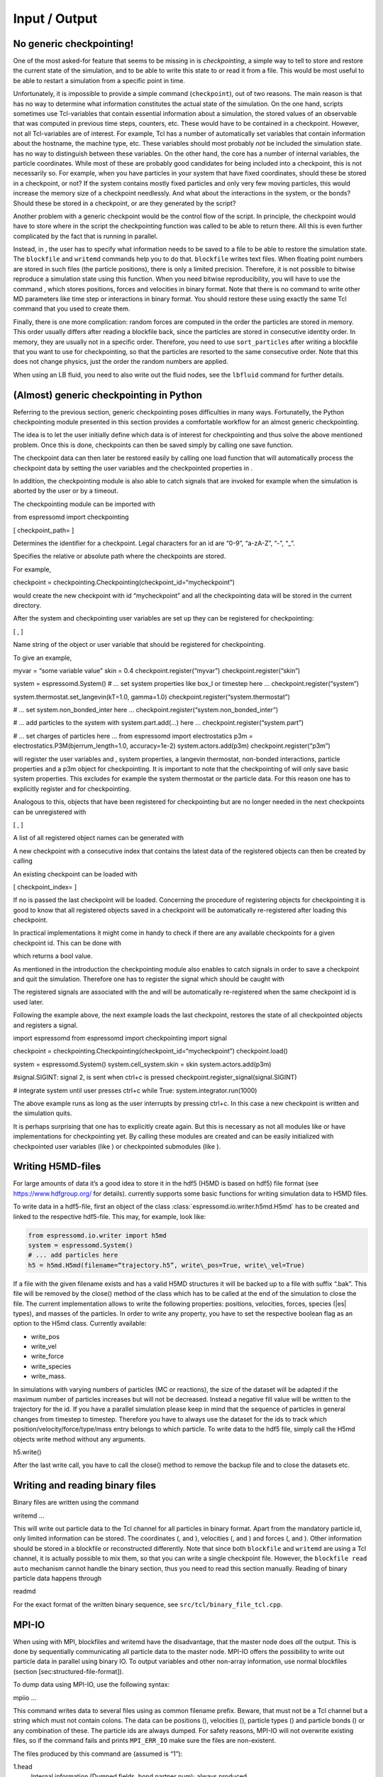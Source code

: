 Input / Output
==============

No generic checkpointing!
-------------------------

One of the most asked-for feature that seems to be missing in is
*checkpointing*, a simple way to tell to store and restore the current
state of the simulation, and to be able to write this state to or read
it from a file. This would be most useful to be able to restart a
simulation from a specific point in time.

Unfortunately, it is impossible to provide a simple command
(``checkpoint``), out of two reasons. The main reason is that has no way
to determine what information constitutes the actual state of the
simulation. On the one hand, scripts sometimes use Tcl-variables that
contain essential information about a simulation, the stored values of
an observable that was computed in previous time steps, counters, etc.
These would have to be contained in a checkpoint. However, not all
Tcl-variables are of interest. For example, Tcl has a number of
automatically set variables that contain information about the hostname,
the machine type, etc. These variables should most probably *not* be
included the simulation state. has no way to distinguish between these
variables. On the other hand, the core has a number of internal
variables, the particle coordinates. While most of these are probably
good candidates for being included into a checkpoint, this is not
necessarily so. For example, when you have particles in your system that
have fixed coordinates, should these be stored in a checkpoint, or not?
If the system contains mostly fixed particles and only very few moving
particles, this would increase the memory size of a checkpoint
needlessly. And what about the interactions in the system, or the bonds?
Should these be stored in a checkpoint, or are they generated by the
script?

Another problem with a generic checkpoint would be the control flow of
the script. In principle, the checkpoint would have to store where in
the script the checkpointing function was called to be able to return
there. All this is even further complicated by the fact that is running
in parallel.

Instead, in , the user has to specify what information needs to be saved
to a file to be able to restore the simulation state. The ``blockfile``
and ``writemd`` commands help you to do that. ``blockfile`` writes text
files. When floating point numbers are stored in such files (the
particle positions), there is only a limited precision. Therefore, it is
not possible to bitwise reproduce a simulation state using this
function. When you need bitwise reproducibility, you will have to use
the command , which stores positions, forces and velocities in binary
format. Note that there is no command to write other MD parameters like
time step or interactions in binary format. You should restore these
using exactly the same Tcl command that you used to create them.

Finally, there is one more complication: random forces are computed in
the order the particles are stored in memory. This order usually differs
after reading a blockfile back, since the particles are stored in
consecutive identity order. In memory, they are usually not in a
specific order. Therefore, you need to use ``sort_particles`` after
writing a blockfile that you want to use for checkpointing, so that the
particles are resorted to the same consecutive order. Note that this
does not change physics, just the order the random numbers are applied.

When using an LB fluid, you need to also write out the fluid nodes, see
the ``lbfluid`` command for further details.

(Almost) generic checkpointing in Python
----------------------------------------

Referring to the previous section, generic checkpointing poses
difficulties in many ways. Fortunatelly, the Python checkpointing module
presented in this section provides a comfortable workflow for an almost
generic checkpointing.

The idea is to let the user initially define which data is of interest
for checkpointing and thus solve the above mentioned problem. Once this
is done, checkpoints can then be saved simply by calling one save
function.

The checkpoint data can then later be restored easily by calling one
load function that will automatically process the checkpoint data by
setting the user variables and the checkpointed properties in .

In addition, the checkpointing module is also able to catch signals that
are invoked for example when the simulation is aborted by the user or by
a timeout.

The checkpointing module can be imported with

from espressomd import checkpointing

[ checkpoint\_path= ]

Determines the identifier for a checkpoint. Legal characters for an id
are “0-9”, “a-zA-Z”, “-”, “\_”.

Specifies the relative or absolute path where the checkpoints are
stored.

For example,

checkpoint = checkpointing.Checkpointing(checkpoint\_id=“mycheckpoint”)

would create the new checkpoint with id “mycheckpoint” and all the
checkpointing data will be stored in the current directory.

After the system and checkpointing user variables are set up they can be
registered for checkpointing:

[ , ]

Name string of the object or user variable that should be registered for
checkpointing.

To give an example,

myvar = “some variable value” skin = 0.4 checkpoint.register(“myvar”)
checkpoint.register(“skin”)

system = espressomd.System() # ... set system properties like box\_l or
timestep here ... checkpoint.register(“system”)

system.thermostat.set\_langevin(kT=1.0, gamma=1.0)
checkpoint.register(“system.thermostat”)

# ... set system.non\_bonded\_inter here ...
checkpoint.register(“system.non\_bonded\_inter”)

# ... add particles to the system with system.part.add(...) here ...
checkpoint.register(“system.part”)

# ... set charges of particles here ... from espressomd import
electrostatics p3m = electrostatics.P3M(bjerrum\_length=1.0,
accuracy=1e-2) system.actors.add(p3m) checkpoint.register(“p3m”)

will register the user variables and , system properties, a langevin
thermostat, non-bonded interactions, particle properties and a p3m
object for checkpointing. It is important to note that the checkpointing
of will only save basic system properties. This excludes for example the
system thermostat or the particle data. For this reason one has to
explicitly register and for checkpointing.

Analogous to this, objects that have been registered for checkpointing
but are no longer needed in the next checkpoints can be unregistered
with

[ , ]

A list of all registered object names can be generated with

A new checkpoint with a consecutive index that contains the latest data
of the registered objects can then be created by calling

An existing checkpoint can be loaded with

[ checkpoint\_index= ]

If no is passed the last checkpoint will be loaded. Concerning the
procedure of registering objects for checkpointing it is good to know
that all registered objects saved in a checkpoint will be automatically
re-registered after loading this checkpoint.

In practical implementations it might come in handy to check if there
are any available checkpoints for a given checkpoint id. This can be
done with

which returns a bool value.

As mentioned in the introduction the checkpointing module also enables
to catch signals in order to save a checkpoint and quit the simulation.
Therefore one has to register the signal which should be caught with

The registered signals are associated with the and will be automatically
re-registered when the same checkpoint id is used later.

Following the example above, the next example loads the last checkpoint,
restores the state of all checkpointed objects and registers a signal.

import espressomd from espressomd import checkpointing import signal

checkpoint = checkpointing.Checkpointing(checkpoint\_id=“mycheckpoint”)
checkpoint.load()

system = espressomd.System() system.cell\_system.skin = skin
system.actors.add(p3m)

#signal.SIGINT: signal 2, is sent when ctrl+c is pressed
checkpoint.register\_signal(signal.SIGINT)

# integrate system until user presses ctrl+c while True:
system.integrator.run(1000)

The above example runs as long as the user interrupts by pressing
ctrl+c. In this case a new checkpoint is written and the simulation
quits.

It is perhaps surprising that one has to explicitly create again. But
this is necessary as not all modules like or have implementations for
checkpointing yet. By calling these modules are created and can be
easily initialized with checkpointed user variables (like ) or
checkpointed submodules (like ).

.. _Writing H5MD-Files:

Writing H5MD-files
------------------

For large amounts of data it’s a good idea to store it in the hdf5 (H5MD
is based on hdf5) file format (see https://www.hdfgroup.org/ for
details). currently supports some basic functions for writing simulation
data to H5MD files.

To write data in a hdf5-file, first an object of the class
:class:`espressomd.io.writer.h5md.H5md` has to be created and linked to the
respective hdf5-file. This may, for example, look like:

.. code:: python

    from espressomd.io.writer import h5md
    system = espressomd.System()
    # ... add particles here
    h5 = h5md.H5md(filename=“trajectory.h5”, write\_pos=True, write\_vel=True)

If a file with the given filename exists and has a valid H5MD structures
it will be backed up to a file with suffix “.bak”. This file will be
removed by the close() method of the class which has to be called at the
end of the simulation to close the file. The current implementation
allows to write the following properties: positions, velocities, forces,
species (|es| types), and masses of the particles. In order to write any property, you
have to set the respective boolean flag as an option to the H5md class.
Currently available:

-  write_pos

-  write_vel

-  write_force

-  write_species

-  write_mass.

In simulations with varying numbers of particles (MC or reactions), the
size of the dataset will be adapted if the maximum number of particles
increases but will not be decreased. Instead a negative fill value will
be written to the trajectory for the id. If you have a parallel
simulation please keep in mind that the sequence of particles in general
changes from timestep to timestep. Therefore you have to always use the
dataset for the ids to track which position/velocity/force/type/mass
entry belongs to which particle. To write data to the hdf5 file, simply
call the H5md objects write method without any arguments.

h5.write()

After the last write call, you have to call the close() method to remove
the backup file and to close the datasets etc.

Writing and reading binary files
--------------------------------

Binary files are written using the command

writemd …

This will write out particle data to the Tcl channel for all particles
in binary format. Apart from the mandatory particle id, only limited
information can be stored. The coordinates (, and ), velocities (, and )
and forces (, and ). Other information should be stored in a blockfile
or reconstructed differently. Note that since both ``blockfile`` and
``writemd`` are using a Tcl channel, it is actually possible to mix
them, so that you can write a single checkpoint file. However, the
``blockfile read auto`` mechanism cannot handle the binary section, thus
you need to read this section manually. Reading of binary particle data
happens through

readmd

For the exact format of the written binary sequence, see
``src/tcl/binary_file_tcl.cpp``.

MPI-IO
------

When using with MPI, blockfiles and writemd have the disadvantage, that
the master node does *all* the output. This is done by sequentially
communicating all particle data to the master node. MPI-IO offers the
possibility to write out particle data in parallel using binary IO. To
output variables and other non-array information, use normal blockfiles
(section [sec:structured-file-format]).

To dump data using MPI-IO, use the following syntax:

mpiio …

This command writes data to several files using as common filename
prefix. Beware, that must not be a Tcl channel but a string which must
not contain colons. The data can be positions (), velocities (),
particle types () and particle bonds () or any combination of these. The
particle ids are always dumped. For safety reasons, MPI-IO will not
overwrite existing files, so if the command fails and prints
``MPI_ERR_IO`` make sure the files are non-existent.

The files produced by this command are (assumed is “1”):

1.head
    Internal information (Dumped fields, bond partner num); always
    produced

1.pref
    Internal information (Exscan results of nlocalparts); always
    produced

1.ids
    Particle ids; always produced

1.type
    Particle types; optional

1.pos
    Particle positions; optional

1.vel
    Particle velocities; optional

1.bond
    Bond information; optional

1.boff
    Internal bond prefix information; optional, necessary to read 1.bond

Currently, these files have to be read by exactly the same number of MPI
processes that was used to dump them, otherwise an error is signalled.
Also, the same type of machine (endianess, byte order) has to be used.
Otherwise only garbage will be read. The read command replaces the
particles, i.e. all previous existent particles will be *deleted*.

There is a python script (``tools/mpiio2blockfile.py``) which converts
MPI-IO snapshots to regular blockfiles.

Writing VTF files
-----------------

The formats VTF (**V**\ TF **T**\ rajectory **F**\ ormat), VSF
(**V**\ TF **S**\ tructure **F**\ ormat) and VCF (**V**\ TF
**C**\ oordinate **F**\ ormat) are formats for the visualization
software VMD:raw-latex:`\cite{humphrey96a}` [1]_. They are intended to
be human-readable and easy to produce automatically and modify.

The format distinguishes between *structure blocks* that contain the
topological information of the system (the system size, particle names,
types, radii and bonding information, amongst others), while *coordinate
blocks* (a.k.a. as *timestep blocks*) contain the coordinates for the
particles at a single timestep. For a visualization with VMD, one
structure block and at least one coordinate block is required.

Files in the VSF format contain a single structure block, files in the
VCF format contain at least one coordinate block, while files in the VTF
format contain a single structure block first and an arbitrary number of
coordinate blocks afterwards, thus allowing to store all information for
a whole simulation in a single file. For more details on the format,
refer to the homepage of the format [2]_.

Creating files in these formats from within is supported by the commands
and , that write a structure respectively a coordinate block to the
given Tcl channel. To create a VTF file, first use at the beginning of
the simulation, and then ``writevcf`` after each timestep to generate a
trajectory of the whole simulation.

The structure definitions in the VTF/VSF formats are incremental, a user
can easily add further structure lines to the VTF/VSF file after a
structure block has been written to specify further particle properties
for visualization.

Note that the ids of the particles in and VMD may differ. VMD requires
the particle ids to be enumerated continuously without any holes, while
this is not required in . When using and , the particle ids are
automatically translated into VMD particle ids. The function allows the
user to get the VMD particle id for a given particle id.

Also note, that these formats can not be used to write trajectories
where the number of particles or their types varies between the
timesteps. This is a restriction of VMD itself, not of the format.

``writevsf``: Writing the topology
~~~~~~~~~~~~~~~~~~~~~~~~~~~~~~~~~~

writevsf

Writes a structure block describing the system’s structure to the
channel given by . must be an identifier for an open channel such as the
return value of an invocation of . The output of this command can be
used for a standalone VSF file, or at the beginning of a VTF file that
contains a trajectory of a whole simulation.

``writevcf``: Writing the coordinates
~~~~~~~~~~~~~~~~~~~~~~~~~~~~~~~~~~~~~

writevcf

Writes a coordinate (or timestep) block that contains all coordinates of
the system’s particles to the channel given by . must be an identifier
for an open channel such as the return value of an invocation of .

Specify, whether the output is in a human-readable, but somewhat longer
format (), or in a more compact form (). The default is .

Specify whether the particle positions are written in absolute
coordinates () or folded into the central image of a periodic system ().
The default is .

Specify the coordinates of which particles should be written. If is
used, all coordinates will be written (in the ordered timestep format).
Otherwise, has to be a Tcl-list specifying the pids of the particles.
The default is . ``pids {0 23 42}``

Specify arbitrary user data for the particles. has to be a Tcl list
containing the user data for every particle. The user data is appended
to the coordinate line and can be read into VMD via the VMD plugin
``VTFTools``. The default is to provide no userdata.
``userdata {"red" "blue" "green"}``

``vtfpid``: Translating particles ids to VMD particle ids
~~~~~~~~~~~~~~~~~~~~~~~~~~~~~~~~~~~~~~~~~~~~~~~~~~~~~~~~~

vtfpid

If is the id of a particle as used in , this command returns the atom id
used in the VTF, VSF or VCF formats.

``writevtk``: Particle Visualization in paraview
------------------------------------------------

This feature allows to export the particle positions in a paraview  [3]_
compatible VTK file. Paraview is a powerful and easy to use open-source
visualization program for scientific data. Since can export the
lattice-Boltzmann velocity field [ssec:LBvisualization] in the VTK
format as well and paraview allows to visualize particles with glyphs
and vector fields with stream lines, glyphs, contourplots, etc., one can
use it so completely visualize a coupled lattice-Boltzmann MD
simulation. It can also create videos without much effort if one exports
data of individual time steps into separate files with filenames
including a running index (``data_0.vtk``, ``data_1.vtk``, ...).

writevtk

Name of the file to export the particle positions into.

Specifies a list of particle types which should be exported. The default
is . Alternatively, a list of type number can be given. Exporting the
positions of all particles but in separate files might make sense if one
wants to distinguish the different particle types in the visualization
(i.e. by color or size). To export a type ``1`` use something along
``writevtk test.tcl 1``. To export types ``1``, ``5``, ``7``, which are
not to be distinguished in the visualization, use
``writevtk test.tcl 7 1 5``. The order in the list is arbitrary, but
duplicates are *not* ignored!

Reading and Writing PDB/PSF files
---------------------------------

The PDB (Brookhaven Protein DataBase) format is a widely used format for
describing atomistic configurations. PSF is a format that is used to
describe the topology of a PDB file.

When visualizing your system with VMD, it is recommended to use the VTF
format instead (see section [sec:vtf]), as it was specifically designed
for visualizations with VMD. In contrast to the PDB/PSF formats, in VTF
files it is possible to specify the VDW radii of the particles, to have
a varying simulation box size, etc.

: Writing the topology
~~~~~~~~~~~~~~~~~~~~~~

writepsf

Writes the current topology to the file (here, is not a channel, since
additional information cannot be written anyway). , and so on are
parameters describing a system consisting of equally long charged
polymers, counterions and salt. This information is used to set the
residue name and can be used to color the atoms in VMD. If you specify ,
the residue name is taken from the molecule identity of the particle. Of
course different kinds of topologies can also be handled by modified
versions of .

: Writing the coordinates
~~~~~~~~~~~~~~~~~~~~~~~~~

writepdb writepdbfoldchains writepdbfoldtopo

Variant writes the corresponding particle data.

Variant writes folded particle data where the folding is performed on
chain centers of mass rather than single particles. In order to fold in
this way the chain topology and box length must be specified. Note that
this method is outdated. Use variant instead.

Variant writes folded particle data where the folding is performed on
chain centers of mass rather than single particles. This method uses the
internal box length and topology information from espresso. If you wish
to shift particles prior to folding then supply the optional shift
information. should be a three member tcl list consisting of x, y, and z
shifts respectively and each number should be a floating point (ie with
decimal point).

: Reading the coordinates and interactions
~~~~~~~~~~~~~~~~~~~~~~~~~~~~~~~~~~~~~~~~~~

| readpdb pdb\_file type first\_id

Reads the positions and possibly charges, types and Lennard-Jones
interactions from the file and a corresponding Gromacs topology file .
The topology file must contain the ``atoms`` and ``atomtypes`` sections,
it may be necessary to use the Gromacs preprocessor to obtain a complete
file from a system configuration and a force field.

Any offset of the particle positions if removed, such that the lower
left corner bounding box of the particles is in the origin. If
``fit_to_box`` is given, the box size if increased to hold the particles
if necessary. If it is not set and the particles do not fit into the
box, the behavior is undefined.

sets the particle type for the added particles. If there is a topology
file give that contains a types for the particles, the particles get
types by the order in the topology file plus . If the corresponding type
in the topology file has a charge, it is used, otherwise the particle
charge defaults to zero.

The particles get consecutive id’s in the order of the pdb file,
starting at . Please be aware that existing particles get overwritten by
values from the file.

The ``lj_with`` section produces Lennard-Jones interactions between the
type and the types defined by the topology file. The interaction
parameters are calculated as :math:`\epsilon_{\text{othertype},j} =
\sqrt{\epsilon_{\text{othertype}} \epsilon_j}` and
:math:`\sigma_{\text{othertype},j}
=\frac{1}{2}\left( \sigma_{\text{othertype}} + \sigma_j \right)`, where
:math:`j` runs over the atomtypes defined in the topology file. This
corresponds to the combination rule 2 of Gromacs. There may be multiple
such sections. The cutoff is determined by as
:math:`\text{cutoff}\times \sigma_{ij}` in a relative fashion. The
potential is shifted so that it vanishes at the cutoff. The command
returns the number of particles that were successfully added.

Reading bonded interactions and dihedrals is currently not supported.

Online-visualisation with VMD
-----------------------------

IMD (Interactive Molecular Dynamics) is the protocol that VMD uses to
communicate with a simulation. Tcl\_md implements this protocol to allow
online visual analysis of running simulations.

In IMD, the simulation acts as a data server. That means that a
simulation can provide the possibility of connecting VMD, but VMD need
not be connected all the time. You can watch the simulation just from
time to time.

In the following the setup and usage of IMD is described.

``imd``: Using IMD in the script
~~~~~~~~~~~~~~~~~~~~~~~~~~~~~~~~

imd connect imd positions imd listen imd disconnect

In your simulation, the IMD connection is setup up using variant , where
is an arbitrary port number (which usually has to be between 1024 and
65000). By default, will try to open port :math:`10000`, but the port
may be in use already by another simulation. In that case it is a good
idea to just try another port.

While the simulation is running, variant can be used to transfer the
current coordinates to VMD, if it is connected. If not, nothing happens
and the command just consumes a small amount of CPU time. Note, that
before you can transfer coordinates to VMD, VMD needs to be aware of the
structure of the system. For that, you first need to load a
corresponding structure file (PSF or VSF) into VMD. Also note, that the
command (see section ) can be used to automatically set up the VMD
connection and transfer the structure file.

By specifying , the unfolded coordinates of the particles will
transferred, while will fold chains according to their centers of mass
and retains bonding connectivity. Note that this requires the chain
structure to be specified first using the analyze command.

Variant can be used to let the simulation wait for seconds or until IMD
has connected, before the script is continued. This is normally only
useful in demo scripts, if you want to see all frames of the simulation.

Variant will terminate the IMD session. This is normally not only nice
but also the operating system will not free the port for some time, so
that without disconnecting for some 10 seconds you will not be able to
reuse the port.

Using IMD in VMD
~~~~~~~~~~~~~~~~

The PDB/PSF files created by via the command and can be loaded into VMD.
This should bring up an initial configuration.

Then you can use the VMD console to execute the command

imd connect

where is the host running the simulation and is the port it listens to.
Note that VMD crashes, if you do that without loading a structure file
before. For more information on how to use VMD to extract more
information or hide parts of configuration, see the VMD Quick Help.

Automatically setting up a VMD connection
~~~~~~~~~~~~~~~~~~~~~~~~~~~~~~~~~~~~~~~~~

prepare\_vmd\_connection ... prepare\_vmd\_connection

To reduce the effort involved in setting up the IMD connection, starting
VMD and loading the structure file, provides the command . It writes out
the required vsf structure description file to .vsf (default for is ),
doing some nice stuff such as coloring the molecules, bonds and
counterions appropriately, rotating your viewpoint, and connecting your
system to the visualization server.

If the option is given, then the command will create graphics primitives
in VMD that represent some of the spatial constraints (sphere, rhomboid
and cylinder at present).

If is given, the command will automatically try to start VMD and connect
it to the simulation. Otherwise it only writes the VMD setup script .
You can use this script later to connect to the simulation by running
either

vmd -e vmd\_start.script

or by running

source “vmd\_start.script”

at VMD’s Tcl console. If you choose to not start VMD automatically, puts
the hostname into the VMD script, so that you can start it from any
computer. However, some more recent Linux distributions block any
incoming transfer even from the computer itself, if it does not come
from localhost. If you encounter problems to connect to VMD on the very
same computer, try the option, which will enforce to use the hostname .
Note that the option implies the option, since VMD is necessarily
started from the same computer.

If the option is provided, then the command waits for at most seconds
for VMD to connect. Since VMD usually takes a while to start, it is
usually a good idea to combine the option with a waiting time of 100, so
a bit less than a minute.

All remaining parameters are passed to the that is used to setup the
system, so that you can specify the sizes of particles etc.

also supports an older, deprecated syntax (variant 2) with limited
functionality. This syntax uses fixed position parameters and boolean
values for and , as described above.

Error handling
--------------

Errors in the parameters are detected as early as possible, and
hopefully self-explanatory error messages returned without any changes
to the data in the internal data of . This include errors such as
setting nonexistent properties of particles or simply misspelled
commands. These errors are returned as standard Tcl errors and can be
caught on the Tcl level via

catch script err

When run noninteractively, Tcl will return a nice stack backtrace which
allows to quickly find the line causing the error.

However, some errors can only be detected after changing the internal
structures, so that is left in a state such that integration is not
possible without massive fixes by the users. Especially errors occuring
on nodes other than the primary node fall under this condition, for
example a broken bond or illegal parameter combinations.

For error conditions such as the examples given above, a Tcl error
message of the form

background 0 1

is returned. Following possibly a normal Tcl error message, after the
background keyword all severe errors are listed node by node, preceeded
by the node number. A special error is , which means that one of the
slave nodes found exactly the same errors as the master node. This
happens mainly during the initialization of the integrate, if the time
step is not set. In this case the error message will be

background\_errors 0 {time\_step not set} 1 <consent>

In each case, the current action was not fulfilled, and possibly other
parts of the internal data also had to be changed to allow to continue,
so you should really know what you do if you try and catch these errors.

Online-visualisation with Mayavi or OpenGL
------------------------------------------

With the python interface, features two possibilities for
online-visualization:

#. Using the mlab module to drive *Mayavi, a “3D scientific data
   visualization and plotting in Python”*. Mayavi has a user-friendly
   GUI to specify the appearance of the output. Additional requirements:
   python module *mayavi*, VTK (package *python-vtk* for Debian/Ubuntu).
   Note that only VTK from version 7.0.0 and higher has Python 3
   support.

#. A direct rendering engine based on *pyopengl*. As it is developed for
   , it supports the visualization of several specific features like
   external forces or constraints. It has no GUI to setup the
   appearance, but can be adjusted by a large set of parameters.
   Additional requirements: python module *PyOpenGL*.

Both are not meant to produce high quality renderings, but rather to
debug your setup and equilibration process.

General usage
~~~~~~~~~~~~~

The recommended usage of both tools is similar: Create the visualizer of
your choice and pass it the ``espressomd.System()`` object. Then write
your integration loop in a seperate function, which is started in a
non-blocking thread. Whenever needed, call ``update()`` to synchronize
the renderer with your system. Finally start the blocking visualization
window with ``start()``. See the following minimal code example:

import espressomd from espressomd import visualization from threading
import Thread

system = espressomd.System() system.cell\_system.skin = 0.4
system.time\_step = 0.01 system.box\_l = [10,10,10]

system.part.add(pos = [1,1,1]) system.part.add(pos = [9,9,9])

visualizer = visualization.mayaviLive(system) #visualizer =
visualization.openGLLive(system)

def main\_thread(): while True: system.integrator.run(1)
visualizer.update()

t = Thread(target=main\_thread) t.daemon = True t.start()

visualizer.start()

Common methods
~~~~~~~~~~~~~~

Starts the blocking visualizer window.

Synchonizes system and visualizer, handles keyboard events for
openGLLive.

[ interval= ]

Registers the method , which is called every milliseconds. Useful for
live plotting (see sample script samples/python/visualization.py)

Mayavi visualizer
~~~~~~~~~~~~~~~~~

The mayavi visualizer is created with the following syntax:

[ particle\_sizes= ]

The espressomd.System() object.

(default): The Lennard-Jones sigma value of the self-interaction is used
for the particle diameter. : A lambda function with one argument.
Internally, the numerical particle type is passed to the lambda function
to determine the particle radius. : A list of particle radii, indexed by
the particle type.

OpenGL visualizer
~~~~~~~~~~~~~~~~~

[ window\_size=, name=, background\_color=, periodic\_images=,
draw\_box=, quality\_spheres=, quality\_bonds=, quality\_arrows=,
close\_cut\_distance=, far\_cut\_distance=, camera\_position=,
camera\_rotation=, particle\_sizes=, particle\_coloring=,
particle\_type\_colors=, particle\_type\_materials=,
particle\_charge\_colors=, draw\_constraints=, rasterize\_pointsize=,
rasterize\_resolution=, quality\_constraints=,
constraint\_type\_colors=, constraint\_type\_materials=, draw\_bonds=,
bond\_type\_radius=, bond\_type\_colors=, bond\_type\_materials=,
ext\_force\_arrows=, ext\_force\_arrows\_scale=, drag\_enabled=,
drag\_force=, light\_pos=, light\_color=, light\_brightness=,
light\_size= ]

The espressomd.System() object.

Size of the visualizer window in pixels.

The name of the visualizer window.

RGB of the background.

Periodic repetitions on both sides of the box in xyz direction.

Draw wireframe boundaries.

The number of subdivisions for spheres.

The number of subdivisions for cylindrical bonds.

The number of subdivisions for external force arrows.

The distance from the viewer to the near clipping plane.

The distance from the viewer to the far clipping plane.

Initial camera position.

Initial camera angles.

| (default): The Lennard-Jones sigma value of the self-interaction is
  used for the particle diameter.
| : A lambda function with one argument. Internally, the numerical
  particle type is passed to the lambda function to determine the
  particle radius.
| : A list of particle radii, indexed by the particle type.

| (default): Colors of charged particles are specified by , neutral
  particles by
| : Minimum and maximum charge of all particles is determined by the
  visualizer. All particles are colored by a linear interpolation of the
  two colors given by according to their charge.
| : Particle colors are specified by , indexed by their numerical
  particle type.

Colors for particle types.

Materials of the particle types.

Two colors for min/max charged particles.

Enables constraint visualization. For simple constraints. (planes,
spheres and cylinders), OpenGL primitives are used. Otherwise,
visualization by rasterization is used.

Point size for the rasterization dots.

Accuracy of the rasterization.

The number of subdivisions for primitive constraints.

Colors of the constaints by type.

Materials of the constraints by type.

Enables bond visualization.

Radii of bonds by type.

Color of bonds by type.

Materials of bonds by type.

Enables external force visualization.

Scale factor for external force arrows.

Enables mouse-controlled particles dragging (Default: False)

Factor for particle dragging

If (default) is used, the light is placed dynamically in the particle
barycenter of the system. Otherwise, a fixed coordinate can be set.

Light color

Brightness (inverse constant attenuation) of the light.

Size (inverse linear attenuation) of the light.

The optional parameters to adjust the appearance of the visualization
have suitable default values for most simulations. Colors for particles,
bonds and constraints are specified by RGBA arrays, materials by an
array for the ambient, diffuse and specular (ADS) components. To
distinguish particle groups, arrays of RGBA or ADS entries are used,
which are indexed circularly by the numerical particle type.

Keyboard controls
^^^^^^^^^^^^^^^^^

The camera is controlled via mouse (camera look direction),
WASD-Keyboard control (WS: move forwards/backwards, AD: move sidewards)
and the key pairs QE, RF, ZC (camera roll). With the keyword
``drag_enabled`` set to ``True``, the mouse can be used to exert a force
on particles in drag direction (scaled by ``drag_force`` and the
distance of particle and mouse cursor). Additional input functionality
for mouse and keyboard is possible by assigning callbacks to specified
keyboard or mouse buttons. This may be useful for realtime adjustment of
system parameters (temperature, interactions, particle properties etc)
of for demonstration purposes. An example can be found in
samples/python/billard.py.

Visualization example scripts
~~~~~~~~~~~~~~~~~~~~~~~~~~~~~

Various example scripts can be found in the samples/python folder or in
some tutorials:

-  samples/python/visualization.py: LJ-Liquid with live plotting.

-  samples/python/visualization\_bonded.py: Sample for bond
   visualization.

-  samples/python/billard.py: Simple billard game including many
   features of the openGL visualizer.

-  samples/python/visualization\_openGL.py: Timer and keyboard callbacks
   for the openGL visualizer.

-  doc/tutorials/python/02-charged\_system/scripts/nacl\_units\_vis.py:
   Periodic NaCl crystal, see tutorial “Charged Systems”.

-  doc/tutorials/python/02-charged\_system/scripts/nacl\_units\_confined\_vis.py:
   Confined NaCl with interactively adjustable electric field, see
   tutorial “Charged Systems”.

-  doc/tutorials/python/08-visualization/scripts/visualization.py:
   LJ-Liquid visualization along with tutorial “Visualization”.

Finally, it is recommended to go through tutorial “Visualization” for
further code explanations. Also, the tutorial “Charged Systems” has two
visualization examples.

.. [1]
   http://www.ks.uiuc.edu/Research/vmd/

.. [2]
   https://github.com/olenz/vtfplugin/wiki/VTF-format

.. [3]
   http://www.paraview.org/
